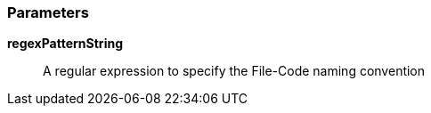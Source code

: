 === Parameters

*regexPatternString*::
  A regular expression to specify the File-Code naming convention

